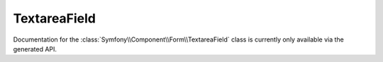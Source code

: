 TextareaField
=============

Documentation for the  :class:`Symfony\\Component\\Form\\TextareaField`
class is currently only available via the generated API.